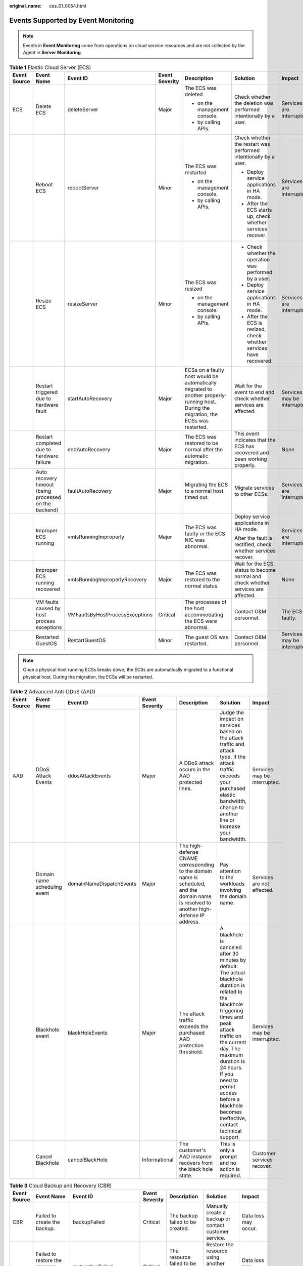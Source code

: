 :original_name: ces_01_0054.html

.. _ces_01_0054:

Events Supported by Event Monitoring
====================================

.. note::

   Events in **Event Monitoring** come from operations on cloud service resources and are not collected by the Agent in **Server Monitoring**.

.. table:: **Table 1** Elastic Cloud Server (ECS)

   +--------------+--------------------------------------------------------+---------------------------------+----------------+---------------------------------------------------------------------------------------------------------------------------------------+-----------------------------------------------------------------------------------+------------------------------+
   | Event Source | Event Name                                             | Event ID                        | Event Severity | Description                                                                                                                           | Solution                                                                          | Impact                       |
   +==============+========================================================+=================================+================+=======================================================================================================================================+===================================================================================+==============================+
   | ECS          | Delete ECS                                             | deleteServer                    | Major          | The ECS was deleted                                                                                                                   | Check whether the deletion was performed intentionally by a user.                 | Services are interrupted.    |
   |              |                                                        |                                 |                |                                                                                                                                       |                                                                                   |                              |
   |              |                                                        |                                 |                | -  on the management console.                                                                                                         |                                                                                   |                              |
   |              |                                                        |                                 |                | -  by calling APIs.                                                                                                                   |                                                                                   |                              |
   +--------------+--------------------------------------------------------+---------------------------------+----------------+---------------------------------------------------------------------------------------------------------------------------------------+-----------------------------------------------------------------------------------+------------------------------+
   |              | Reboot ECS                                             | rebootServer                    | Minor          | The ECS was restarted                                                                                                                 | Check whether the restart was performed intentionally by a user.                  | Services are interrupted.    |
   |              |                                                        |                                 |                |                                                                                                                                       |                                                                                   |                              |
   |              |                                                        |                                 |                | -  on the management console.                                                                                                         | -  Deploy service applications in HA mode.                                        |                              |
   |              |                                                        |                                 |                | -  by calling APIs.                                                                                                                   | -  After the ECS starts up, check whether services recover.                       |                              |
   +--------------+--------------------------------------------------------+---------------------------------+----------------+---------------------------------------------------------------------------------------------------------------------------------------+-----------------------------------------------------------------------------------+------------------------------+
   |              | Resize ECS                                             | resizeServer                    | Minor          | The ECS was resized                                                                                                                   | -  Check whether the operation was performed by a user.                           | Services are interrupted.    |
   |              |                                                        |                                 |                |                                                                                                                                       | -  Deploy service applications in HA mode.                                        |                              |
   |              |                                                        |                                 |                | -  on the management console.                                                                                                         | -  After the ECS is resized, check whether services have recovered.               |                              |
   |              |                                                        |                                 |                | -  by calling APIs.                                                                                                                   |                                                                                   |                              |
   +--------------+--------------------------------------------------------+---------------------------------+----------------+---------------------------------------------------------------------------------------------------------------------------------------+-----------------------------------------------------------------------------------+------------------------------+
   |              | Restart triggered due to hardware fault                | startAutoRecovery               | Major          | ECSs on a faulty host would be automatically migrated to another properly-running host. During the migration, the ECSs was restarted. | Wait for the event to end and check whether services are affected.                | Services may be interrupted. |
   +--------------+--------------------------------------------------------+---------------------------------+----------------+---------------------------------------------------------------------------------------------------------------------------------------+-----------------------------------------------------------------------------------+------------------------------+
   |              | Restart completed due to hardware failure              | endAutoRecovery                 | Major          | The ECS was restored to be normal after the automatic migration.                                                                      | This event indicates that the ECS has recovered and been working properly.        | None                         |
   +--------------+--------------------------------------------------------+---------------------------------+----------------+---------------------------------------------------------------------------------------------------------------------------------------+-----------------------------------------------------------------------------------+------------------------------+
   |              | Auto recovery timeout (being processed on the backend) | faultAutoRecovery               | Major          | Migrating the ECS to a normal host timed out.                                                                                         | Migrate services to other ECSs.                                                   | Services are interrupted.    |
   +--------------+--------------------------------------------------------+---------------------------------+----------------+---------------------------------------------------------------------------------------------------------------------------------------+-----------------------------------------------------------------------------------+------------------------------+
   |              | Improper ECS running                                   | vmIsRunningImproperly           | Major          | The ECS was faulty or the ECS NIC was abnormal.                                                                                       | Deploy service applications in HA mode.                                           | Services are interrupted.    |
   |              |                                                        |                                 |                |                                                                                                                                       |                                                                                   |                              |
   |              |                                                        |                                 |                |                                                                                                                                       | After the fault is rectified, check whether services recover.                     |                              |
   +--------------+--------------------------------------------------------+---------------------------------+----------------+---------------------------------------------------------------------------------------------------------------------------------------+-----------------------------------------------------------------------------------+------------------------------+
   |              | Improper ECS running recovered                         | vmIsRunningImproperlyRecovery   | Major          | The ECS was restored to the normal status.                                                                                            | Wait for the ECS status to become normal and check whether services are affected. | None                         |
   +--------------+--------------------------------------------------------+---------------------------------+----------------+---------------------------------------------------------------------------------------------------------------------------------------+-----------------------------------------------------------------------------------+------------------------------+
   |              | VM faults caused by host process exceptions            | VMFaultsByHostProcessExceptions | Critical       | The processes of the host accommodating the ECS were abnormal.                                                                        | Contact O&M personnel.                                                            | The ECS is faulty.           |
   +--------------+--------------------------------------------------------+---------------------------------+----------------+---------------------------------------------------------------------------------------------------------------------------------------+-----------------------------------------------------------------------------------+------------------------------+
   |              | Restarted GuestOS                                      | RestartGuestOS                  | Minor          | The guest OS was restarted.                                                                                                           | Contact O&M personnel.                                                            | Services may be interrupted. |
   +--------------+--------------------------------------------------------+---------------------------------+----------------+---------------------------------------------------------------------------------------------------------------------------------------+-----------------------------------------------------------------------------------+------------------------------+

.. note::

   Once a physical host running ECSs breaks down, the ECSs are automatically migrated to a functional physical host. During the migration, the ECSs will be restarted.

.. table:: **Table 2** Advanced Anti-DDoS (AAD)

   +--------------+------------------------------+--------------------------+----------------+-------------------------------------------------------------------------------------------------------------------------------------------+---------------------------------------------------------------------------------------------------------------------------------------------------------------------------------------------------------------------------------------------------------------------------------------------------------------+------------------------------+
   | Event Source | Event Name                   | Event ID                 | Event Severity | Description                                                                                                                               | Solution                                                                                                                                                                                                                                                                                                      | Impact                       |
   +==============+==============================+==========================+================+===========================================================================================================================================+===============================================================================================================================================================================================================================================================================================================+==============================+
   | AAD          | DDoS Attack Events           | ddosAttackEvents         | Major          | A DDoS attack occurs in the AAD protected lines.                                                                                          | Judge the impact on services based on the attack traffic and attack type. If the attack traffic exceeds your purchased elastic bandwidth, change to another line or increase your bandwidth.                                                                                                                  | Services may be interrupted. |
   +--------------+------------------------------+--------------------------+----------------+-------------------------------------------------------------------------------------------------------------------------------------------+---------------------------------------------------------------------------------------------------------------------------------------------------------------------------------------------------------------------------------------------------------------------------------------------------------------+------------------------------+
   |              | Domain name scheduling event | domainNameDispatchEvents | Major          | The high-defense CNAME corresponding to the domain name is scheduled, and the domain name is resolved to another high-defense IP address. | Pay attention to the workloads involving the domain name.                                                                                                                                                                                                                                                     | Services are not affected.   |
   +--------------+------------------------------+--------------------------+----------------+-------------------------------------------------------------------------------------------------------------------------------------------+---------------------------------------------------------------------------------------------------------------------------------------------------------------------------------------------------------------------------------------------------------------------------------------------------------------+------------------------------+
   |              | Blackhole event              | blackHoleEvents          | Major          | The attack traffic exceeds the purchased AAD protection threshold.                                                                        | A blackhole is canceled after 30 minutes by default. The actual blackhole duration is related to the blackhole triggering times and peak attack traffic on the current day. The maximum duration is 24 hours. If you need to permit access before a blackhole becomes ineffective, contact technical support. | Services may be interrupted. |
   +--------------+------------------------------+--------------------------+----------------+-------------------------------------------------------------------------------------------------------------------------------------------+---------------------------------------------------------------------------------------------------------------------------------------------------------------------------------------------------------------------------------------------------------------------------------------------------------------+------------------------------+
   |              | Cancel Blackhole             | cancelBlackHole          | Informational  | The customer's AAD instance recovers from the black hole state.                                                                           | This is only a prompt and no action is required.                                                                                                                                                                                                                                                              | Customer services recover.   |
   +--------------+------------------------------+--------------------------+----------------+-------------------------------------------------------------------------------------------------------------------------------------------+---------------------------------------------------------------------------------------------------------------------------------------------------------------------------------------------------------------------------------------------------------------------------------------------------------------+------------------------------+

.. table:: **Table 3** Cloud Backup and Recovery (CBR)

   +--------------+------------------------------------------------+-------------------------+----------------+----------------------------------------------------+------------------------------------------------------------------------+---------------------------+
   | Event Source | Event Name                                     | Event ID                | Event Severity | Description                                        | Solution                                                               | Impact                    |
   +==============+================================================+=========================+================+====================================================+========================================================================+===========================+
   | CBR          | Failed to create the backup.                   | backupFailed            | Critical       | The backup failed to be created.                   | Manually create a backup or contact customer service.                  | Data loss may occur.      |
   +--------------+------------------------------------------------+-------------------------+----------------+----------------------------------------------------+------------------------------------------------------------------------+---------------------------+
   |              | Failed to restore the resource using a backup. | restorationFailed       | Critical       | The resource failed to be restored using a backup. | Restore the resource using another backup or contact customer service. | Data loss may occur.      |
   +--------------+------------------------------------------------+-------------------------+----------------+----------------------------------------------------+------------------------------------------------------------------------+---------------------------+
   |              | Failed to delete the backup.                   | backupDeleteFailed      | Critical       | The backup failed to be deleted.                   | Try again later or contact customer service.                           | Charging may be abnormal. |
   +--------------+------------------------------------------------+-------------------------+----------------+----------------------------------------------------+------------------------------------------------------------------------+---------------------------+
   |              | Failed to delete the vault.                    | vaultDeleteFailed       | Critical       | The vault failed to be deleted.                    | Try again later or contact technical support.                          | Charging may be abnormal. |
   +--------------+------------------------------------------------+-------------------------+----------------+----------------------------------------------------+------------------------------------------------------------------------+---------------------------+
   |              | Replication failure                            | replicationFailed       | Critical       | The backup failed to be replicated.                | Try again later or contact technical support.                          | Data loss may occur.      |
   +--------------+------------------------------------------------+-------------------------+----------------+----------------------------------------------------+------------------------------------------------------------------------+---------------------------+
   |              | The backup is created successfully.            | backupSucceeded         | Major          | The backup was created.                            | None                                                                   | None                      |
   +--------------+------------------------------------------------+-------------------------+----------------+----------------------------------------------------+------------------------------------------------------------------------+---------------------------+
   |              | Resource restoration using a backup succeeded. | restorationSucceeded    | Major          | The resource was restored using a backup.          | Check whether the data is successfully restored.                       | None                      |
   +--------------+------------------------------------------------+-------------------------+----------------+----------------------------------------------------+------------------------------------------------------------------------+---------------------------+
   |              | The backup is deleted successfully.            | backupDeletionSucceeded | Major          | The backup was deleted.                            | None                                                                   | None                      |
   +--------------+------------------------------------------------+-------------------------+----------------+----------------------------------------------------+------------------------------------------------------------------------+---------------------------+
   |              | The vault is deleted successfully.             | vaultDeletionSucceeded  | Major          | The vault was deleted.                             | None                                                                   | None                      |
   +--------------+------------------------------------------------+-------------------------+----------------+----------------------------------------------------+------------------------------------------------------------------------+---------------------------+
   |              | Replication success                            | replicationSucceeded    | Major          | The backup was replicated successfully.            | None                                                                   | None                      |
   +--------------+------------------------------------------------+-------------------------+----------------+----------------------------------------------------+------------------------------------------------------------------------+---------------------------+

.. table:: **Table 4** Relational Database Service (RDS) — resource exception

   +--------------+-----------------------------------------------------------+----------------------------+----------------+------------------------------------------------------------------------------------------------------------------------------------------------------------------------------------------------------------------------------------------------------------------------------+-------------------------------------------------------------------------------------------------------------------------------------------------------------------------------------------------------------------------------------------------------+--------------------------------------------------------------------------------------------------------------------------------------------------------------------+
   | Event Source | Event Name                                                | Event ID                   | Event Severity | Description                                                                                                                                                                                                                                                                  | Solution                                                                                                                                                                                                                                              | Impact                                                                                                                                                             |
   +==============+===========================================================+============================+================+==============================================================================================================================================================================================================================================================================+=======================================================================================================================================================================================================================================================+====================================================================================================================================================================+
   | RDS          | Full backup failure                                       | fullBackupFailed           | Major          | A single full backup failure does not affect the files that have been successfully backed up, but prolong the incremental backup time during the point-in-time restore (PITR).                                                                                               | Create a manual backup again.                                                                                                                                                                                                                         | Backup failed.                                                                                                                                                     |
   +--------------+-----------------------------------------------------------+----------------------------+----------------+------------------------------------------------------------------------------------------------------------------------------------------------------------------------------------------------------------------------------------------------------------------------------+-------------------------------------------------------------------------------------------------------------------------------------------------------------------------------------------------------------------------------------------------------+--------------------------------------------------------------------------------------------------------------------------------------------------------------------+
   |              | Primary/standby switchover or failover                    | PrimaryStandbySwitched     | Major          | This event is reported when a primary/standby switchover or a failover is triggered.                                                                                                                                                                                         | #. After the switchover or failover is complete, check whether workloads are restored. If workloads are not restored, contact SRE engineers.                                                                                                          | Downtime occurs during the switchover.                                                                                                                             |
   |              |                                                           |                            |                |                                                                                                                                                                                                                                                                              | #. Ignore the event if you have performed a switchover.                                                                                                                                                                                               |                                                                                                                                                                    |
   |              |                                                           |                            |                |                                                                                                                                                                                                                                                                              | #. If the failover is triggered by a node fault, contact the SRE engineers.                                                                                                                                                                           |                                                                                                                                                                    |
   +--------------+-----------------------------------------------------------+----------------------------+----------------+------------------------------------------------------------------------------------------------------------------------------------------------------------------------------------------------------------------------------------------------------------------------------+-------------------------------------------------------------------------------------------------------------------------------------------------------------------------------------------------------------------------------------------------------+--------------------------------------------------------------------------------------------------------------------------------------------------------------------+
   |              | Replication status abnormal                               | abnormalReplicationStatus  | Major          | The possible causes are as follows:                                                                                                                                                                                                                                          | Submit a service ticket.                                                                                                                                                                                                                              | Your applications are not affected because this event does not interrupt data read and write.                                                                      |
   |              |                                                           |                            |                |                                                                                                                                                                                                                                                                              |                                                                                                                                                                                                                                                       |                                                                                                                                                                    |
   |              |                                                           |                            |                | The replication delay between the primary instance and the standby instance or a read replica is too long, which usually occurs when a large amount of data is being written to databases or a large transaction is being processed. During peak hours, data may be blocked. |                                                                                                                                                                                                                                                       |                                                                                                                                                                    |
   |              |                                                           |                            |                |                                                                                                                                                                                                                                                                              |                                                                                                                                                                                                                                                       |                                                                                                                                                                    |
   |              |                                                           |                            |                | The network between the primary instance and the standby instance or a read replica is disconnected.                                                                                                                                                                         |                                                                                                                                                                                                                                                       |                                                                                                                                                                    |
   +--------------+-----------------------------------------------------------+----------------------------+----------------+------------------------------------------------------------------------------------------------------------------------------------------------------------------------------------------------------------------------------------------------------------------------------+-------------------------------------------------------------------------------------------------------------------------------------------------------------------------------------------------------------------------------------------------------+--------------------------------------------------------------------------------------------------------------------------------------------------------------------+
   |              | Replication status recovered                              | replicationStatusRecovered | Major          | The replication delay between the primary and standby instances is within the normal range, or the network connection between them has restored.                                                                                                                             | No action is required.                                                                                                                                                                                                                                | None                                                                                                                                                               |
   +--------------+-----------------------------------------------------------+----------------------------+----------------+------------------------------------------------------------------------------------------------------------------------------------------------------------------------------------------------------------------------------------------------------------------------------+-------------------------------------------------------------------------------------------------------------------------------------------------------------------------------------------------------------------------------------------------------+--------------------------------------------------------------------------------------------------------------------------------------------------------------------+
   |              | DB instance faulty                                        | faultyDBInstance           | Major          | A single or primary DB instance was faulty due to a disaster or a server failure.                                                                                                                                                                                            | Check whether an automated backup policy has been configured for the DB instance and submit a service ticket.                                                                                                                                         | The database service may be unavailable.                                                                                                                           |
   +--------------+-----------------------------------------------------------+----------------------------+----------------+------------------------------------------------------------------------------------------------------------------------------------------------------------------------------------------------------------------------------------------------------------------------------+-------------------------------------------------------------------------------------------------------------------------------------------------------------------------------------------------------------------------------------------------------+--------------------------------------------------------------------------------------------------------------------------------------------------------------------+
   |              | DB instance recovered                                     | DBInstanceRecovered        | Major          | RDS rebuilds the standby DB instance with its high availability. After the instance is rebuilt, this event will be reported.                                                                                                                                                 | No action is required.                                                                                                                                                                                                                                | None                                                                                                                                                               |
   +--------------+-----------------------------------------------------------+----------------------------+----------------+------------------------------------------------------------------------------------------------------------------------------------------------------------------------------------------------------------------------------------------------------------------------------+-------------------------------------------------------------------------------------------------------------------------------------------------------------------------------------------------------------------------------------------------------+--------------------------------------------------------------------------------------------------------------------------------------------------------------------+
   |              | Failure of changing single DB instance to primary/standby | singleToHaFailed           | Major          | A fault occurs when RDS is creating the standby DB instance or configuring replication between the primary and standby DB instances. The fault may occur because resources are insufficient in the data center where the standby DB instance is located.                     | Submit a service ticket.                                                                                                                                                                                                                              | Your applications are not affected because this event does not interrupt data read and write of the DB instance.                                                   |
   +--------------+-----------------------------------------------------------+----------------------------+----------------+------------------------------------------------------------------------------------------------------------------------------------------------------------------------------------------------------------------------------------------------------------------------------+-------------------------------------------------------------------------------------------------------------------------------------------------------------------------------------------------------------------------------------------------------+--------------------------------------------------------------------------------------------------------------------------------------------------------------------+
   |              | Database process restarted                                | DatabaseProcessRestarted   | Major          | The database process is stopped due to insufficient memory or high load.                                                                                                                                                                                                     | Log in to the Cloud Eye console. Check whether the memory usage increases sharply, the CPU usage is too high for a long time, or the storage space is insufficient. You can increase the CPU and memory specifications or optimize the service logic. | When the process exits abnormally, workloads are interrupted. In this case, RDS automatically restarts the database process and attempts to recover the workloads. |
   +--------------+-----------------------------------------------------------+----------------------------+----------------+------------------------------------------------------------------------------------------------------------------------------------------------------------------------------------------------------------------------------------------------------------------------------+-------------------------------------------------------------------------------------------------------------------------------------------------------------------------------------------------------------------------------------------------------+--------------------------------------------------------------------------------------------------------------------------------------------------------------------+
   |              | Instance storage full                                     | instanceDiskFull           | Major          | Generally, the cause is that the data space usage is too high.                                                                                                                                                                                                               | Scale up the instance.                                                                                                                                                                                                                                | The DB instance becomes read-only because the storage space is full, and data cannot be written to the database.                                                   |
   +--------------+-----------------------------------------------------------+----------------------------+----------------+------------------------------------------------------------------------------------------------------------------------------------------------------------------------------------------------------------------------------------------------------------------------------+-------------------------------------------------------------------------------------------------------------------------------------------------------------------------------------------------------------------------------------------------------+--------------------------------------------------------------------------------------------------------------------------------------------------------------------+
   |              | Instance storage full recovered                           | instanceDiskFullRecovered  | Major          | The instance disk is recovered.                                                                                                                                                                                                                                              | No action is required.                                                                                                                                                                                                                                | Cancel the read-only state of the instance and resume write operations.                                                                                            |
   +--------------+-----------------------------------------------------------+----------------------------+----------------+------------------------------------------------------------------------------------------------------------------------------------------------------------------------------------------------------------------------------------------------------------------------------+-------------------------------------------------------------------------------------------------------------------------------------------------------------------------------------------------------------------------------------------------------+--------------------------------------------------------------------------------------------------------------------------------------------------------------------+
   |              | Read replica promotion failure                            | activeStandBySwitchFailed  | Major          | The read replica fails to be promoted to the primary DB instance due to network or server failures. The original primary DB instance takes over workloads quickly.                                                                                                           | Submit a service ticket.                                                                                                                                                                                                                              | The read replica fails to be promoted to the primary DB instance.                                                                                                  |
   +--------------+-----------------------------------------------------------+----------------------------+----------------+------------------------------------------------------------------------------------------------------------------------------------------------------------------------------------------------------------------------------------------------------------------------------+-------------------------------------------------------------------------------------------------------------------------------------------------------------------------------------------------------------------------------------------------------+--------------------------------------------------------------------------------------------------------------------------------------------------------------------+

.. table:: **Table 5** GaussDB(for MySQL)

   +--------------------+----------------------------------------+-------------------------------------------+----------------+-------------------------------------------------------------------------------------------------------------------------------------------------------------------------------------------+----------------------------------------------------------------------------------------------------------------------------------------------------------------------------+--------------------------------------------------------------------------------------------------------------------------------------------------------+
   | Event Source       | Event Name                             | Event ID                                  | Event Severity | Description                                                                                                                                                                               | Solution                                                                                                                                                                   | Impact                                                                                                                                                 |
   +====================+========================================+===========================================+================+===========================================================================================================================================================================================+============================================================================================================================================================================+========================================================================================================================================================+
   | GaussDB(for MySQL) | Incremental backup failure             | TaurusIncrementalBackupInstanceFailed     | Major          | The network between the instance and the management plane (or the OBS) is disconnected, or the backup environment created for the instance is abnormal.                                   | Submit a service ticket.                                                                                                                                                   | Backup jobs fail.                                                                                                                                      |
   +--------------------+----------------------------------------+-------------------------------------------+----------------+-------------------------------------------------------------------------------------------------------------------------------------------------------------------------------------------+----------------------------------------------------------------------------------------------------------------------------------------------------------------------------+--------------------------------------------------------------------------------------------------------------------------------------------------------+
   |                    | Read replica creation failure          | addReadonlyNodesFailed                    | Major          | The quota is insufficient or underlying resources are exhausted.                                                                                                                          | Check the read replica quota. Release resources and create read replicas again.                                                                                            | Read replicas fail to be created.                                                                                                                      |
   +--------------------+----------------------------------------+-------------------------------------------+----------------+-------------------------------------------------------------------------------------------------------------------------------------------------------------------------------------------+----------------------------------------------------------------------------------------------------------------------------------------------------------------------------+--------------------------------------------------------------------------------------------------------------------------------------------------------+
   |                    | DB instance creation failure           | createInstanceFailed                      | Major          | The instance quota or underlying resources are insufficient.                                                                                                                              | Check the instance quota. Release resources and create instances again.                                                                                                    | DB instances fail to be created.                                                                                                                       |
   +--------------------+----------------------------------------+-------------------------------------------+----------------+-------------------------------------------------------------------------------------------------------------------------------------------------------------------------------------------+----------------------------------------------------------------------------------------------------------------------------------------------------------------------------+--------------------------------------------------------------------------------------------------------------------------------------------------------+
   |                    | Read replica promotion failure         | activeStandBySwitchFailed                 | Major          | The read replica fails to be promoted to the primary node due to network or server failures. The original primary node takes over services quickly.                                       | Submit a service ticket.                                                                                                                                                   | The read replica fails to be promoted to the primary node.                                                                                             |
   +--------------------+----------------------------------------+-------------------------------------------+----------------+-------------------------------------------------------------------------------------------------------------------------------------------------------------------------------------------+----------------------------------------------------------------------------------------------------------------------------------------------------------------------------+--------------------------------------------------------------------------------------------------------------------------------------------------------+
   |                    | Instance specifications change failure | flavorAlterationFailed                    | Major          | The quota is insufficient or underlying resources are exhausted.                                                                                                                          | Submit a service ticket.                                                                                                                                                   | Instance specifications fail to be changed.                                                                                                            |
   +--------------------+----------------------------------------+-------------------------------------------+----------------+-------------------------------------------------------------------------------------------------------------------------------------------------------------------------------------------+----------------------------------------------------------------------------------------------------------------------------------------------------------------------------+--------------------------------------------------------------------------------------------------------------------------------------------------------+
   |                    | Faulty DB instance                     | TaurusInstanceRunningStatusAbnormal       | Major          | The instance process is faulty or the communications between the instance and the DFV storage are abnormal.                                                                               | Submit a service ticket.                                                                                                                                                   | Services may be affected.                                                                                                                              |
   +--------------------+----------------------------------------+-------------------------------------------+----------------+-------------------------------------------------------------------------------------------------------------------------------------------------------------------------------------------+----------------------------------------------------------------------------------------------------------------------------------------------------------------------------+--------------------------------------------------------------------------------------------------------------------------------------------------------+
   |                    | DB instance recovered                  | TaurusInstanceRunningStatusRecovered      | Major          | The instance is recovered.                                                                                                                                                                | Observe the service running status.                                                                                                                                        | None                                                                                                                                                   |
   +--------------------+----------------------------------------+-------------------------------------------+----------------+-------------------------------------------------------------------------------------------------------------------------------------------------------------------------------------------+----------------------------------------------------------------------------------------------------------------------------------------------------------------------------+--------------------------------------------------------------------------------------------------------------------------------------------------------+
   |                    | Faulty node                            | TaurusNodeRunningStatusAbnormal           | Major          | The node process is faulty or the communications between the node and the DFV storage are abnormal.                                                                                       | Observe the instance and service running statuses.                                                                                                                         | A read replica may be promoted to the primary node.                                                                                                    |
   +--------------------+----------------------------------------+-------------------------------------------+----------------+-------------------------------------------------------------------------------------------------------------------------------------------------------------------------------------------+----------------------------------------------------------------------------------------------------------------------------------------------------------------------------+--------------------------------------------------------------------------------------------------------------------------------------------------------+
   |                    | Node recovered                         | TaurusNodeRunningStatusRecovered          | Major          | The node is recovered.                                                                                                                                                                    | Observe the service running status.                                                                                                                                        | None                                                                                                                                                   |
   +--------------------+----------------------------------------+-------------------------------------------+----------------+-------------------------------------------------------------------------------------------------------------------------------------------------------------------------------------------+----------------------------------------------------------------------------------------------------------------------------------------------------------------------------+--------------------------------------------------------------------------------------------------------------------------------------------------------+
   |                    | Read replica deletion failure          | TaurusDeleteReadOnlyNodeFailed            | Major          | The communications between the management plane and the read replica are abnormal or the VM fails to be deleted from IaaS.                                                                | Submit a service ticket.                                                                                                                                                   | Read replicas fail to be deleted.                                                                                                                      |
   +--------------------+----------------------------------------+-------------------------------------------+----------------+-------------------------------------------------------------------------------------------------------------------------------------------------------------------------------------------+----------------------------------------------------------------------------------------------------------------------------------------------------------------------------+--------------------------------------------------------------------------------------------------------------------------------------------------------+
   |                    | Password reset failure                 | TaurusResetInstancePasswordFailed         | Major          | The communications between the management plane and the instance are abnormal or the instance is abnormal.                                                                                | Check the instance status and try again. If the fault persists, submit a service ticket.                                                                                   | Passwords fail to be reset for instances.                                                                                                              |
   +--------------------+----------------------------------------+-------------------------------------------+----------------+-------------------------------------------------------------------------------------------------------------------------------------------------------------------------------------------+----------------------------------------------------------------------------------------------------------------------------------------------------------------------------+--------------------------------------------------------------------------------------------------------------------------------------------------------+
   |                    | DB instance reboot failure             | TaurusRestartInstanceFailed               | Major          | The network between the management plane and the instance is abnormal or the instance is abnormal.                                                                                        | Check the instance status and try again. If the fault persists, submit a service ticket.                                                                                   | Instances fail to be rebooted.                                                                                                                         |
   +--------------------+----------------------------------------+-------------------------------------------+----------------+-------------------------------------------------------------------------------------------------------------------------------------------------------------------------------------------+----------------------------------------------------------------------------------------------------------------------------------------------------------------------------+--------------------------------------------------------------------------------------------------------------------------------------------------------+
   |                    | Restoration to new DB instance failure | TaurusRestoreToNewInstanceFailed          | Major          | The instance quota is insufficient, underlying resources are exhausted, or the data restoration logic is incorrect.                                                                       | If the new instance fails to be created, check the instance quota, release resources, and try to restore to a new instance again. In other cases, submit a service ticket. | Backup data fails to be restored to new instances.                                                                                                     |
   +--------------------+----------------------------------------+-------------------------------------------+----------------+-------------------------------------------------------------------------------------------------------------------------------------------------------------------------------------------+----------------------------------------------------------------------------------------------------------------------------------------------------------------------------+--------------------------------------------------------------------------------------------------------------------------------------------------------+
   |                    | EIP binding failure                    | TaurusBindEIPToInstanceFailed             | Major          | The binding task fails.                                                                                                                                                                   | Submit a service ticket.                                                                                                                                                   | EIPs fail to be bound to instances.                                                                                                                    |
   +--------------------+----------------------------------------+-------------------------------------------+----------------+-------------------------------------------------------------------------------------------------------------------------------------------------------------------------------------------+----------------------------------------------------------------------------------------------------------------------------------------------------------------------------+--------------------------------------------------------------------------------------------------------------------------------------------------------+
   |                    | EIP unbinding failure                  | TaurusUnbindEIPFromInstanceFailed         | Major          | The unbinding task fails.                                                                                                                                                                 | Submit a service ticket.                                                                                                                                                   | EIPs fail to be unbound from instances.                                                                                                                |
   +--------------------+----------------------------------------+-------------------------------------------+----------------+-------------------------------------------------------------------------------------------------------------------------------------------------------------------------------------------+----------------------------------------------------------------------------------------------------------------------------------------------------------------------------+--------------------------------------------------------------------------------------------------------------------------------------------------------+
   |                    | Parameter modification failure         | TaurusUpdateInstanceParameterFailed       | Major          | The network between the management plane and the instance is abnormal or the instance is abnormal.                                                                                        | Check the instance status and try again. If the fault persists, submit a service ticket.                                                                                   | Instance parameters fail to be modified.                                                                                                               |
   +--------------------+----------------------------------------+-------------------------------------------+----------------+-------------------------------------------------------------------------------------------------------------------------------------------------------------------------------------------+----------------------------------------------------------------------------------------------------------------------------------------------------------------------------+--------------------------------------------------------------------------------------------------------------------------------------------------------+
   |                    | Parameter template application failure | TaurusApplyParameterGroupToInstanceFailed | Major          | The network between the management plane and instances is abnormal or the instances are abnormal.                                                                                         | Check the instance status and try again. If the fault persists, submit a service ticket.                                                                                   | Parameter templates fail to be applied to instances.                                                                                                   |
   +--------------------+----------------------------------------+-------------------------------------------+----------------+-------------------------------------------------------------------------------------------------------------------------------------------------------------------------------------------+----------------------------------------------------------------------------------------------------------------------------------------------------------------------------+--------------------------------------------------------------------------------------------------------------------------------------------------------+
   |                    | Full backup failure                    | TaurusBackupInstanceFailed                | Major          | The network between the instance and the management plane (or the OBS) is disconnected, or the backup environment created for the instance is abnormal.                                   | Submit a service ticket.                                                                                                                                                   | Backup jobs fail.                                                                                                                                      |
   +--------------------+----------------------------------------+-------------------------------------------+----------------+-------------------------------------------------------------------------------------------------------------------------------------------------------------------------------------------+----------------------------------------------------------------------------------------------------------------------------------------------------------------------------+--------------------------------------------------------------------------------------------------------------------------------------------------------+
   |                    | Primary/standby failover               | TaurusActiveStandbySwitched               | Major          | When the network, physical machine, or database of the primary node is faulty, the system promotes a read replica to primary based on the failover priority to ensure service continuity. | #. Check whether the service is running properly.                                                                                                                          | During the failover, database connection is interrupted for a short period of time. After the failover is complete, you can reconnect to the database. |
   |                    |                                        |                                           |                |                                                                                                                                                                                           | #. Check whether an alarm is generated, indicating that the read replica failed to be promoted to primary.                                                                 |                                                                                                                                                        |
   +--------------------+----------------------------------------+-------------------------------------------+----------------+-------------------------------------------------------------------------------------------------------------------------------------------------------------------------------------------+----------------------------------------------------------------------------------------------------------------------------------------------------------------------------+--------------------------------------------------------------------------------------------------------------------------------------------------------+
   |                    | Database read-only                     | NodeReadonlyMode                          | Major          | The database supports only query operations.                                                                                                                                              | Submit a service ticket.                                                                                                                                                   | After the database becomes read-only, write operations cannot be processed.                                                                            |
   +--------------------+----------------------------------------+-------------------------------------------+----------------+-------------------------------------------------------------------------------------------------------------------------------------------------------------------------------------------+----------------------------------------------------------------------------------------------------------------------------------------------------------------------------+--------------------------------------------------------------------------------------------------------------------------------------------------------+
   |                    | Database read/write                    | NodeReadWriteMode                         | Major          | The database supports both write and read operations.                                                                                                                                     | Submit a service ticket.                                                                                                                                                   | None.                                                                                                                                                  |
   +--------------------+----------------------------------------+-------------------------------------------+----------------+-------------------------------------------------------------------------------------------------------------------------------------------------------------------------------------------+----------------------------------------------------------------------------------------------------------------------------------------------------------------------------+--------------------------------------------------------------------------------------------------------------------------------------------------------+

.. table:: **Table 6** GaussDB

   +--------------+----------------------------------------+-----------------------------------------+----------------+--------------------------------------------------------------------------------------------------------------------------------------------------------------------------+---------------------------------------------------------------------------------------------------------------------------------------------------------------------------------+---------------------------------------------------------------------------------------------------------------------------------------------------------------+
   | Event Source | Event Name                             | Event ID                                | Event Severity | Description                                                                                                                                                              | Solution                                                                                                                                                                        | Impact                                                                                                                                                        |
   +==============+========================================+=========================================+================+==========================================================================================================================================================================+=================================================================================================================================================================================+===============================================================================================================================================================+
   | GaussDB      | Process status alarm                   | ProcessStatusAlarm                      | Major          | Key processes exit, including CMS/CMA, ETCD, GTM, CN, and DN processes.                                                                                                  | Wait until the process is automatically recovered or a primary/standby failover is automatically performed. Check whether services are recovered. If no, contact SRE engineers. | If processes on primary nodes are faulty, services are interrupted and then rolled back. If processes on standby nodes are faulty, services are not affected. |
   +--------------+----------------------------------------+-----------------------------------------+----------------+--------------------------------------------------------------------------------------------------------------------------------------------------------------------------+---------------------------------------------------------------------------------------------------------------------------------------------------------------------------------+---------------------------------------------------------------------------------------------------------------------------------------------------------------+
   |              | Component status alarm                 | ComponentStatusAlarm                    | Major          | Key components do not respond, including CMA, ETCD, GTM, CN, and DN components.                                                                                          | Wait until the process is automatically recovered or a primary/standby failover is automatically performed. Check whether services are recovered. If no, contact SRE engineers. | If processes on primary nodes do not respond, neither do the services. If processes on standby nodes are faulty, services are not affected.                   |
   +--------------+----------------------------------------+-----------------------------------------+----------------+--------------------------------------------------------------------------------------------------------------------------------------------------------------------------+---------------------------------------------------------------------------------------------------------------------------------------------------------------------------------+---------------------------------------------------------------------------------------------------------------------------------------------------------------+
   |              | Cluster status alarm                   | ClusterStatusAlarm                      | Major          | The cluster status is abnormal. For example, the cluster is read-only; majority of ETCDs are faulty; or the cluster resources are unevenly distributed.                  | Contact SRE engineers.                                                                                                                                                          | If the cluster status is read-only, only read services are processed.                                                                                         |
   |              |                                        |                                         |                |                                                                                                                                                                          |                                                                                                                                                                                 |                                                                                                                                                               |
   |              |                                        |                                         |                |                                                                                                                                                                          |                                                                                                                                                                                 | If the majority of ETCDs are fault, the cluster is unavailable.                                                                                               |
   |              |                                        |                                         |                |                                                                                                                                                                          |                                                                                                                                                                                 |                                                                                                                                                               |
   |              |                                        |                                         |                |                                                                                                                                                                          |                                                                                                                                                                                 | If resources are unevenly distributed, the instance performance and reliability deteriorate.                                                                  |
   +--------------+----------------------------------------+-----------------------------------------+----------------+--------------------------------------------------------------------------------------------------------------------------------------------------------------------------+---------------------------------------------------------------------------------------------------------------------------------------------------------------------------------+---------------------------------------------------------------------------------------------------------------------------------------------------------------+
   |              | Hardware resource alarm                | HardwareResourceAlarm                   | Major          | A major hardware fault occurs in the instance, such as disk damage or GTM network fault.                                                                                 | Contact SRE engineers.                                                                                                                                                          | Some or all services are affected.                                                                                                                            |
   +--------------+----------------------------------------+-----------------------------------------+----------------+--------------------------------------------------------------------------------------------------------------------------------------------------------------------------+---------------------------------------------------------------------------------------------------------------------------------------------------------------------------------+---------------------------------------------------------------------------------------------------------------------------------------------------------------+
   |              | Status transition alarm                | StateTransitionAlarm                    | Major          | The following events occur in the instance: DN build failure, forcible DN promotion, primary/standby DN switchover/failover, or primary/standby GTM switchover/failover. | Wait until the fault is automatically rectified and check whether services are recovered. If no, contact SRE engineers.                                                         | Some services are interrupted.                                                                                                                                |
   +--------------+----------------------------------------+-----------------------------------------+----------------+--------------------------------------------------------------------------------------------------------------------------------------------------------------------------+---------------------------------------------------------------------------------------------------------------------------------------------------------------------------------+---------------------------------------------------------------------------------------------------------------------------------------------------------------+
   |              | Other abnormal alarm                   | OtherAbnormalAlarm                      | Major          | Disk usage threshold alarm                                                                                                                                               | Focus on service changes and scale up storage space as needed.                                                                                                                  | If the used storage space exceeds the threshold, storage space cannot be scaled up.                                                                           |
   +--------------+----------------------------------------+-----------------------------------------+----------------+--------------------------------------------------------------------------------------------------------------------------------------------------------------------------+---------------------------------------------------------------------------------------------------------------------------------------------------------------------------------+---------------------------------------------------------------------------------------------------------------------------------------------------------------+
   |              | Faulty DB instance                     | TaurusInstanceRunningStatusAbnormal     | Major          | This event is a key alarm event and is reported when an instance is faulty due to a disaster or a server failure.                                                        | Submit a service ticket.                                                                                                                                                        | The database service may be unavailable.                                                                                                                      |
   +--------------+----------------------------------------+-----------------------------------------+----------------+--------------------------------------------------------------------------------------------------------------------------------------------------------------------------+---------------------------------------------------------------------------------------------------------------------------------------------------------------------------------+---------------------------------------------------------------------------------------------------------------------------------------------------------------+
   |              | DB instance recovered                  | TaurusInstanceRunningStatusRecovered    | Major          | GaussDB(openGauss) provides an HA tool for automated or manual rectification of faults. After the fault is rectified, this event is reported.                            | No further action is required.                                                                                                                                                  | None                                                                                                                                                          |
   +--------------+----------------------------------------+-----------------------------------------+----------------+--------------------------------------------------------------------------------------------------------------------------------------------------------------------------+---------------------------------------------------------------------------------------------------------------------------------------------------------------------------------+---------------------------------------------------------------------------------------------------------------------------------------------------------------+
   |              | Faulty DB node                         | TaurusNodeRunningStatusAbnormal         | Major          | This event is a key alarm event and is reported when a database node is faulty due to a disaster or a server failure.                                                    | Check whether the database service is available and submit a service ticket.                                                                                                    | The database service may be unavailable.                                                                                                                      |
   +--------------+----------------------------------------+-----------------------------------------+----------------+--------------------------------------------------------------------------------------------------------------------------------------------------------------------------+---------------------------------------------------------------------------------------------------------------------------------------------------------------------------------+---------------------------------------------------------------------------------------------------------------------------------------------------------------+
   |              | DB node recovered                      | TaurusNodeRunningStatusRecovered        | Major          | GaussDB(openGauss) provides an HA tool for automated or manual rectification of faults. After the fault is rectified, this event is reported.                            | No further action is required.                                                                                                                                                  | None                                                                                                                                                          |
   +--------------+----------------------------------------+-----------------------------------------+----------------+--------------------------------------------------------------------------------------------------------------------------------------------------------------------------+---------------------------------------------------------------------------------------------------------------------------------------------------------------------------------+---------------------------------------------------------------------------------------------------------------------------------------------------------------+
   |              | DB instance creation failure           | GaussDBV5CreateInstanceFailed           | Major          | Instances fail to be created because the quota is insufficient or underlying resources are exhausted.                                                                    | Release the instances that are no longer used and try to provision them again, or submit a service ticket to adjust the quota.                                                  | DB instances cannot be created.                                                                                                                               |
   +--------------+----------------------------------------+-----------------------------------------+----------------+--------------------------------------------------------------------------------------------------------------------------------------------------------------------------+---------------------------------------------------------------------------------------------------------------------------------------------------------------------------------+---------------------------------------------------------------------------------------------------------------------------------------------------------------+
   |              | Node adding failure                    | GaussDBV5ExpandClusterFailed            | Major          | The underlying resources are insufficient.                                                                                                                               | Submit a service ticket. The O&M personnel will coordinate resources in the background, and then you delete the node that failed to be added and add a new node.                | None                                                                                                                                                          |
   +--------------+----------------------------------------+-----------------------------------------+----------------+--------------------------------------------------------------------------------------------------------------------------------------------------------------------------+---------------------------------------------------------------------------------------------------------------------------------------------------------------------------------+---------------------------------------------------------------------------------------------------------------------------------------------------------------+
   |              | Storage scale-up failure               | GaussDBV5EnlargeVolumeFailed            | Major          | The underlying resources are insufficient.                                                                                                                               | Submit a service ticket. The O&M personnel will coordinate resources in the background and then you scale up the storage space again.                                           | Services may be interrupted.                                                                                                                                  |
   +--------------+----------------------------------------+-----------------------------------------+----------------+--------------------------------------------------------------------------------------------------------------------------------------------------------------------------+---------------------------------------------------------------------------------------------------------------------------------------------------------------------------------+---------------------------------------------------------------------------------------------------------------------------------------------------------------+
   |              | Reboot failure                         | GaussDBV5RestartInstanceFailed          | Major          | The network is abnormal.                                                                                                                                                 | Retry the reboot operation or submit a service ticket to the O&M personnel.                                                                                                     | The database service may be unavailable.                                                                                                                      |
   +--------------+----------------------------------------+-----------------------------------------+----------------+--------------------------------------------------------------------------------------------------------------------------------------------------------------------------+---------------------------------------------------------------------------------------------------------------------------------------------------------------------------------+---------------------------------------------------------------------------------------------------------------------------------------------------------------+
   |              | Full backup failure                    | GaussDBV5FullBackupFailed               | Major          | The backup files fail to be exported or uploaded.                                                                                                                        | Submit a service ticket to the O&M personnel.                                                                                                                                   | Data cannot be backed up.                                                                                                                                     |
   +--------------+----------------------------------------+-----------------------------------------+----------------+--------------------------------------------------------------------------------------------------------------------------------------------------------------------------+---------------------------------------------------------------------------------------------------------------------------------------------------------------------------------+---------------------------------------------------------------------------------------------------------------------------------------------------------------+
   |              | Differential backup failure            | GaussDBV5DifferentialBackupFailed       | Major          | The backup files fail to be exported or uploaded.                                                                                                                        | Submit a service ticket to the O&M personnel.                                                                                                                                   | Data cannot be backed up.                                                                                                                                     |
   +--------------+----------------------------------------+-----------------------------------------+----------------+--------------------------------------------------------------------------------------------------------------------------------------------------------------------------+---------------------------------------------------------------------------------------------------------------------------------------------------------------------------------+---------------------------------------------------------------------------------------------------------------------------------------------------------------+
   |              | Backup deletion failure                | GaussDBV5DeleteBackupFailed             | Major          | This function does not need to be implemented.                                                                                                                           | N/A                                                                                                                                                                             | N/A                                                                                                                                                           |
   +--------------+----------------------------------------+-----------------------------------------+----------------+--------------------------------------------------------------------------------------------------------------------------------------------------------------------------+---------------------------------------------------------------------------------------------------------------------------------------------------------------------------------+---------------------------------------------------------------------------------------------------------------------------------------------------------------+
   |              | EIP binding failure                    | GaussDBV5BindEIPFailed                  | Major          | The EIP is bound to another resource.                                                                                                                                    | Submit a service ticket to the O&M personnel.                                                                                                                                   | The instance cannot be accessed from the Internet.                                                                                                            |
   +--------------+----------------------------------------+-----------------------------------------+----------------+--------------------------------------------------------------------------------------------------------------------------------------------------------------------------+---------------------------------------------------------------------------------------------------------------------------------------------------------------------------------+---------------------------------------------------------------------------------------------------------------------------------------------------------------+
   |              | EIP unbinding failure                  | GaussDBV5UnbindEIPFailed                | Major          | The network is faulty or EIP is abnormal.                                                                                                                                | Unbind the IP address again or submit a service ticket to the O&M personnel.                                                                                                    | IP addresses may be residual.                                                                                                                                 |
   +--------------+----------------------------------------+-----------------------------------------+----------------+--------------------------------------------------------------------------------------------------------------------------------------------------------------------------+---------------------------------------------------------------------------------------------------------------------------------------------------------------------------------+---------------------------------------------------------------------------------------------------------------------------------------------------------------+
   |              | Parameter template application failure | GaussDBV5ApplyParamFailed               | Major          | Modifying a parameter template times out.                                                                                                                                | Modify the parameter template again.                                                                                                                                            | None                                                                                                                                                          |
   +--------------+----------------------------------------+-----------------------------------------+----------------+--------------------------------------------------------------------------------------------------------------------------------------------------------------------------+---------------------------------------------------------------------------------------------------------------------------------------------------------------------------------+---------------------------------------------------------------------------------------------------------------------------------------------------------------+
   |              | Parameter modification failure         | GaussDBV5UpdateInstanceParamGroupFailed | Major          | Modifying a parameter template times out.                                                                                                                                | Modify the parameter template again.                                                                                                                                            | None                                                                                                                                                          |
   +--------------+----------------------------------------+-----------------------------------------+----------------+--------------------------------------------------------------------------------------------------------------------------------------------------------------------------+---------------------------------------------------------------------------------------------------------------------------------------------------------------------------------+---------------------------------------------------------------------------------------------------------------------------------------------------------------+
   |              | Backup and restoration failure         | GaussDBV5RestoreFromBcakupFailed        | Major          | The underlying resources are insufficient or backup files fail to be downloaded.                                                                                         | Submit a service ticket.                                                                                                                                                        | The database service may be unavailable during the restoration failure.                                                                                       |
   +--------------+----------------------------------------+-----------------------------------------+----------------+--------------------------------------------------------------------------------------------------------------------------------------------------------------------------+---------------------------------------------------------------------------------------------------------------------------------------------------------------------------------+---------------------------------------------------------------------------------------------------------------------------------------------------------------+
